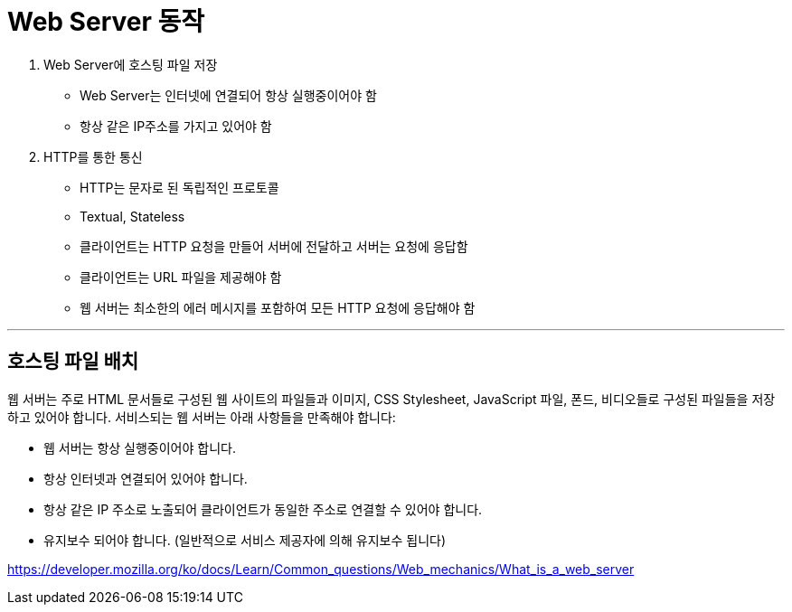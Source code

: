 = Web Server 동작

1. Web Server에 호스팅 파일 저장
** Web Server는 인터넷에 연결되어 항상 실행중이어야 함
** 항상 같은 IP주소를 가지고 있어야 함
2. HTTP를 통한 통신
** HTTP는 문자로 된 독립적인 프로토콜
** Textual, Stateless
** 클라이언트는 HTTP 요청을 만들어 서버에 전달하고 서버는 요청에 응답함
** 클라이언트는 URL 파일을 제공해야 함
** 웹 서버는 최소한의 에러 메시지를 포함하여 모든 HTTP 요청에 응답해야 함

---

== 호스팅 파일 배치

웹 서버는 주로 HTML 문서들로 구성된 웹 사이트의 파일들과 이미지, CSS Stylesheet, JavaScript 파일, 폰드, 비디오들로 구성된 파일들을 저장하고 있어야 합니다. 서비스되는 웹 서버는 아래 사항들을 만족해야 합니다:

* 웹 서버는 항상 실행중이어야 합니다.
* 항상 인터넷과 연결되어 있어야 합니다.
* 항상 같은 IP 주소로 노출되어 클라이언트가 동일한 주소로 연결할 수 있어야 합니다.
* 유지보수 되어야 합니다. (일반적으로 서비스 제공자에 의해 유지보수 됩니다)

https://developer.mozilla.org/ko/docs/Learn/Common_questions/Web_mechanics/What_is_a_web_server